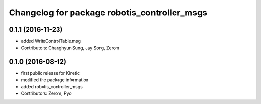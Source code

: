 ^^^^^^^^^^^^^^^^^^^^^^^^^^^^^^^^^^^^^^^^^^^^^
Changelog for package robotis_controller_msgs
^^^^^^^^^^^^^^^^^^^^^^^^^^^^^^^^^^^^^^^^^^^^^

0.1.1 (2016-11-23)
-----------
* added WriteControlTable.msg
* Contributors: Changhyun Sung, Jay Song, Zerom

0.1.0 (2016-08-12)
-----------
* first public release for Kinetic
* modified the package information
* added robotis_controller_msgs
* Contributors: Zerom, Pyo

